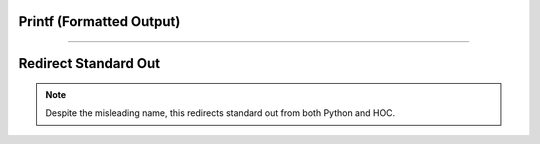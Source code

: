 .. _printf_doc:


Printf (Formatted Output)
-------------------------

.. function:: h.printf(format, ...)

              h.fprint(format, ...)

              h.sprint(string, format, ...)


    .. warning::

        For code written in Python, it is generally more practical to use Python string
        formatting and file IO.

    Name:
        printf, fprint, sprint --- formatted output 
         

    ``h.printf`` places output on the standard output.  ``h.fprint`` places output 
    on the file opened with the ``h.wopen(filename)`` command (standard 
    output if no file is opened).  ``h.sprint`` places output in its *string* 
    argument.  These functions are subsets of their counterparts in 
    the C standard library. 
        
    Each of these functions converts, formats, and prints its arguments after 
    the *format* string under control of the *format* string. 
        
    The *format* string contains two types of objects: plain characters which 
    are simply printed, and conversion specifications 
    each of which causes conversion and printing of the next 
    successive argument. 
        
    Each conversion specification is introduced by the character '\ ``%``\ '
    and ends with a conversion type specifier.  The type specifiers 
    supported are: 
        


    f 
        signed value of the form -dddd.ddddd 

    e 
        signed value of the form -d.dddddde-nn 

    g 
        signed value in either 'e' or 'f' form based on given value 
        and precision.  Trailing zeros and the decimal point are printed 
        only if necessary. 

    d 
        signed value truncated and printed as integer. 

    o 
        printed as unsigned octal integer. 

    x 
        printed as unsigned hexadecimal integer 

    c 
        number treated as ascii code and printed as single character 

    s 
        string is printed, arg must be a string. 

        
    Between ``%`` and the conversion type, optional flags, width, precision 
    and size specifiers can be placed.  The most useful flag is '-' which 
    left justifies the result, otherwise the number is right justified in its 
    field. Width and precision specifiers are of the form ``width.precis``. 
        
    Special characters of note are: 
        


    ``\n`` 
        newline 

    ``\t`` 
        tab 

    ``\r`` 
        carriage return without the line feed 

        
    ``h.printf`` and ``h.fprint`` return the number of characters printed. 
         

    Example:

    .. code::

        h.printf("\tpi=%-20.10g sin(pi)=%f\n", h.PI, h.sin(h.PI)) 

                pi=3.141592654          sin(pi)=0.000000 
                42 

         
    Pure Python equivalent example:

    .. code::

        import math
        print('\tpi=%-20.10g sin(pi)=%f' % (math.pi, math.sin(math.pi)))

    .. note::

        The parentheses around the ``print`` argument are supplied in this way to allow
        it to work with both Python 2 and Python 3.

        This is not an identical replacement because it does not return the number of characters.
        In Python 2, this is a statement not a function and attempting to assign it to a variable is
        a syntax error. In Python 3, ``print`` is a function and the return is ``None``.


    .. seealso::
        :meth:`File.ropen`
        

    .. warning::
        Only a subset of the C standard library functions. 
         

----


Redirect Standard Out
---------------------

.. function:: hoc_stdout("{filename}")


    With a filename argument, switches the original standard out to filename. 
    With no arguments. switches current standard out back to original filename. 
        
    Only one level of switching allowed. Switching back to original causes 
    future output to append to the stdout. Switching to "filename" writes 
    stdout from the beginning of the file. 

    Example:

    .. code::

        from neuron import h

        def p():
            print('one') # to original standard out
            h.hoc_stdout('temp.tmp')
            print('two') # to temp.tmp
            for sec in h.allsec():
                h.psection(sec=sec) # to temp.tmp
            h.hoc_stdout()
            print('three') # to the original standard out

        p() 

.. note::

    Despite the misleading name, this redirects standard out from both Python and HOC.
